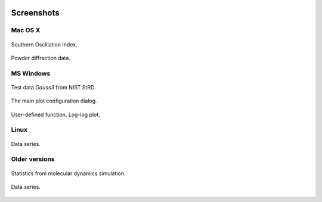 
.. title:: Fityk -- peak fitting program -- Screenshots

.. meta::
   :description: Fityk screenshots. Windows, Mac OS X and Linux.
   :keywords: peak fitting, curve fitting

.. image:: fityk-banner.png
   :align: center
   :target: http://fityk.nieto.pl

Screenshots
===========

Mac OS X
--------

.. figure:: screenshots/fityk-1.0.1-osx-full.png
   :align: center
   :scale: 80

   Southern Oscillation Index.

.. figure:: screenshots/fityk-1.0.1-osx-zn.png
   :align: center

   Powder diffraction data.

MS Windows
----------

.. figure:: screenshots/fityk-1.0.1-win-err.png
   :align: center

   Test data *Gauss3* from NIST StRD.

.. figure:: screenshots/fityk-1.0.1-win-prefs.png
   :scale: 90
   :align: center

   The main plot configuration dialog.

.. figure:: screenshots/fityk-1.0.1-win-udf.png
   :align: center

   User-defined function. Log-log plot.

Linux
-----

.. figure:: screenshots/fityk-1.0.1-gtk-multi.png
   :scale: 90
   :align: center

   Data series.

Older versions
--------------

.. figure:: screenshots/lammps2.png
   :align: center

   Statistics from molecular dynamics simulation.

.. figure:: screenshots/fityk076.png
   :align: center

   Data series.

.. raw:: html

   <script type="text/javascript"> <!--
   if (window != top) top.location.href = location.href;
   //--> </script>


